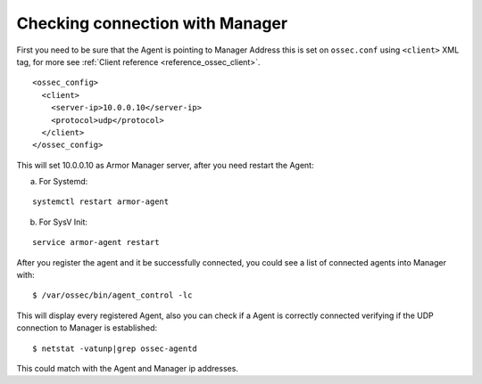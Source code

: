 .. _agent-connection:

Checking connection with Manager
================================

First you need to be sure that the Agent is pointing to Manager Address this is set on ``ossec.conf`` using ``<client>`` XML tag, for more see :ref:`Client reference <reference_ossec_client>`.

::

  <ossec_config>
    <client>
      <server-ip>10.0.0.10</server-ip>
      <protocol>udp</protocol>
    </client>
  </ossec_config>

This will set 10.0.0.10 as Armor Manager server, after you need restart the Agent:

a. For Systemd:

::

  systemctl restart armor-agent

b. For SysV Init:

::

  service armor-agent restart

After you register the agent and it be successfully connected, you could see a list of connected agents into Manager with:

::

  $ /var/ossec/bin/agent_control -lc

This will display every registered Agent, also you can check if a Agent is correctly connected verifying if the UDP connection to Manager is established:

::

  $ netstat -vatunp|grep ossec-agentd

This could match with the Agent and Manager ip addresses.
